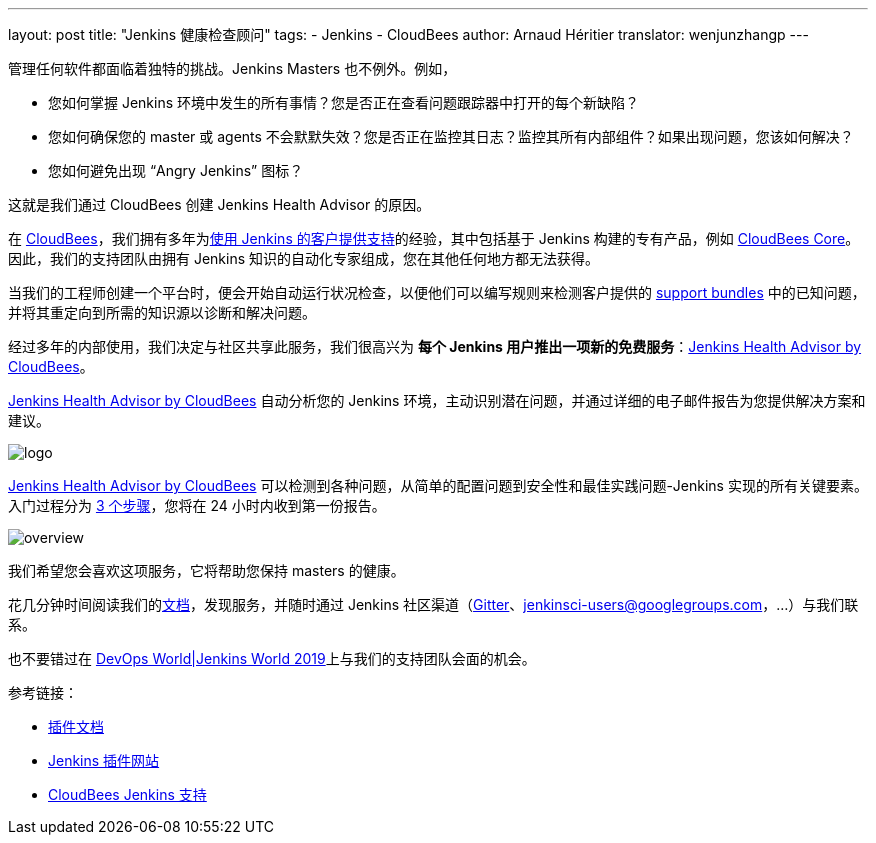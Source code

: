 ---
layout: post
title: "Jenkins 健康检查顾问"
tags:
- Jenkins
- CloudBees
author: Arnaud Héritier
translator: wenjunzhangp
---

管理任何软件都面临着独特的挑战。Jenkins Masters 也不例外。例如，

* 您如何掌握 Jenkins 环境中发生的所有事情？您是否正在查看问题跟踪器中打开的每个新缺陷？
* 您如何确保您的 master 或 agents 不会默默失效？您是否正在监控其日志？监控其所有内部组件？如果出现问题，您该如何解决？
* 您如何避免出现 “Angry Jenkins” 图标？

这就是我们通过 CloudBees 创建 Jenkins Health Advisor 的原因。

在 link:https://www.cloudbees.com/?utm_medium=blog&utm_source=jenkins.io&utm_campaign=cloudbees-jenkins-advisor-plugin[CloudBees]，我们拥有多年为link:https://www.cloudbees.com/products/cloudbees-jenkins-support/overview[使用 Jenkins 的客户提供支持]的经验，其中包括基于 Jenkins 构建的专有产品，例如 link:https://www.cloudbees.com/products/core/overview[CloudBees Core]。因此，我们的支持团队由拥有 Jenkins 知识的自动化专家组成，您在其他任何地方都无法获得。

当我们的工程师创建一个平台时，便会开始自动运行状况检查，以便他们可以编写规则来检测客户提供的 link:https://plugins.jenkins.io/support-core[support bundles] 中的已知问题，并将其重定向到所需的知识源以诊断和解决问题。

经过多年的内部使用，我们决定与社区共享此服务，我们很高兴为 **每个 Jenkins 用户推出一项新的免费服务**：link:https://www.cloudbees.com/jenkins/health-advisor-plugin[Jenkins Health Advisor by CloudBees]。

link:https://www.cloudbees.com/jenkins/health-advisor-plugin[Jenkins Health Advisor by CloudBees] 自动分析您的 Jenkins 环境，主动识别潜在问题，并通过详细的电子邮件报告为您提供解决方案和建议。

image::/images/post-images/jenkins-health-advisor-by-cloudbees/logo.svg[logo]

link:https://www.cloudbees.com/jenkins/health-advisor-plugin[Jenkins Health Advisor by CloudBees] 可以检测到各种问题，从简单的配置问题到安全性和最佳实践问题-Jenkins 实现的所有关键要素。入门过程分为 link:https://www.cloudbees.com/jenkins/health-advisor-plugin#download[3 个步骤]，您将在 24 小时内收到第一份报告。

image::/images/post-images/jenkins-health-advisor-by-cloudbees/overview.png[overview]

我们希望您会喜欢这项服务，它将帮助您保持 masters 的健康。

花几分钟时间阅读我们的link:https://docs.cloudbees.com/docs/admin-resources/latest/plugins/cloudbees-jenkins-advisor?utm_medium=blog&utm_source=jenkins.io&utm_campaign=cloudbees-jenkins-advisor-plugin[文档]，发现服务，并随时通过 Jenkins 社区渠道（link:https://gitter.im/jenkinsci/jenkins[Gitter]、link:https://groups.google.com/forum/#!forum/jenkinsci-users[jenkinsci-users@googlegroups.com]，…）与我们联系。

也不要错过在 link:https://www.cloudbees.com/devops-world/lisbon[DevOps World|Jenkins World 2019]上与我们的支持团队会面的机会。

参考链接：

* link:https://docs.cloudbees.com/docs/admin-resources/latest/plugins/cloudbees-jenkins-advisor?utm_medium=blog&utm_source=jenkins.io&utm_campaign=cloudbees-jenkins-advisor-plugin[插件文档]
* link:https://plugins.jenkins.io/cloudbees-jenkins-advisor[Jenkins 插件网站]
* link:https://www.cloudbees.com/products/cloudbees-jenkins-support/overview[CloudBees Jenkins 支持]